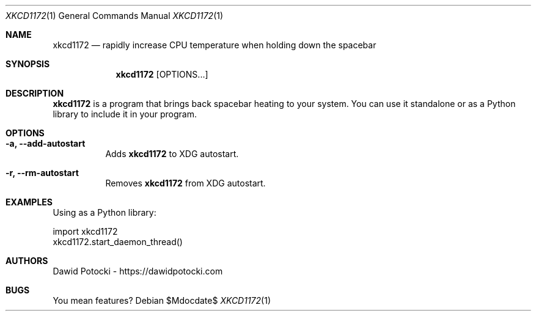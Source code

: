 .Dd $Mdocdate$
.Dt XKCD1172 1
.Os
.Sh NAME
.Nm xkcd1172
.Nd rapidly increase CPU temperature when holding down the spacebar
.Sh SYNOPSIS
.Nm
.Op OPTIONS...
.Sh DESCRIPTION
.Nm
is a program that brings back spacebar heating to your system. You can use it
standalone or as a Python library to include it in your program.
.Sh OPTIONS
.Bl -tag -width Ds -compact
.It Fl a, Fl -add-autostart
Adds
.Nm
to XDG autostart.
.Pp
.It Fl r, Fl -rm-autostart
Removes
.Nm
from XDG autostart.
.Sh EXAMPLES
.Pp
Using as a Python library:
.Bd -literal
import xkcd1172
xkcd1172.start_daemon_thread()
.Sh AUTHORS
.An Dawid Potocki
-
.Lk https://dawidpotocki.com
.Sh BUGS
You mean features?
